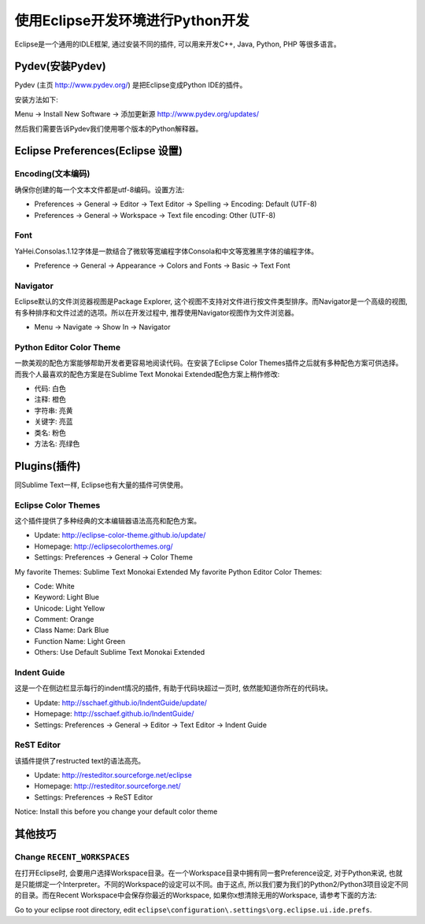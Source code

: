 使用Eclipse开发环境进行Python开发
=================================
Eclipse是一个通用的IDLE框架, 通过安装不同的插件, 可以用来开发C++, Java, Python, PHP 等很多语言。


Pydev(安装Pydev)
----------------
Pydev (主页 http://www.pydev.org/) 是把Eclipse变成Python IDE的插件。

安装方法如下:

Menu -> Install New Software -> 添加更新源 http://www.pydev.org/updates/

.. image:: images/InstallPydev.png

然后我们需要告诉Pydev我们使用哪个版本的Python解释器。

.. image:: images/PyDevPythonInterpreters.png


Eclipse Preferences(Eclipse 设置)
---------------------------------


Encoding(文本编码)
~~~~~~~~~~~~~~~~~~
确保你创建的每一个文本文件都是utf-8编码。设置方法:

- Preferences -> General -> Editor -> Text Editor -> Spelling -> Encoding: Default (UTF-8)
- Preferences -> General -> Workspace -> Text file encoding: Other (UTF-8)


Font
~~~~
YaHei.Consolas.1.12字体是一款结合了微软等宽编程字体Consola和中文等宽雅黑字体的编程字体。

- Preference -> General -> Appearance -> Colors and Fonts -> Basic -> Text Font


Navigator
~~~~~~~~~
Eclipse默认的文件浏览器视图是Package Explorer, 这个视图不支持对文件进行按文件类型排序。而Navigator是一个高级的视图, 有多种排序和文件过滤的选项。所以在开发过程中, 推荐使用Navigator视图作为文件浏览器。

- Menu -> Navigate -> Show In -> Navigator


Python Editor Color Theme
~~~~~~~~~~~~~~~~~~~~~~~~~
一款美观的配色方案能够帮助开发者更容易地阅读代码。在安装了Eclipse Color Themes插件之后就有多种配色方案可供选择。而我个人最喜欢的配色方案是在Sublime Text Monokai Extended配色方案上稍作修改:

- 代码: 白色
- 注释: 橙色
- 字符串: 亮黄
- 关键字: 亮蓝
- 类名: 粉色
- 方法名: 亮绿色


Plugins(插件)
-------------
同Sublime Text一样, Eclipse也有大量的插件可供使用。


Eclipse Color Themes
~~~~~~~~~~~~~~~~~~~~
这个插件提供了多种经典的文本编辑器语法高亮和配色方案。

- Update: http://eclipse-color-theme.github.io/update/
- Homepage: http://eclipsecolorthemes.org/
- Settings: Preferences -> General -> Color Theme

My favorite Themes: Sublime Text Monokai Extended
My favorite Python Editor Color Themes:

- Code: White
- Keyword: Light Blue
- Unicode: Light Yellow
- Comment: Orange
- Class Name: Dark Blue
- Function Name: Light Green
- Others: Use Default Sublime Text Monokai Extended


Indent Guide
~~~~~~~~~~~~
这是一个在侧边栏显示每行的indent情况的插件, 有助于代码块超过一页时, 依然能知道你所在的代码块。

- Update: http://sschaef.github.io/IndentGuide/update/
- Homepage: http://sschaef.github.io/IndentGuide/
- Settings: Preferences -> General -> Editor -> Text Editor -> Indent Guide


ReST Editor
~~~~~~~~~~~
该插件提供了restructed text的语法高亮。

- Update: http://resteditor.sourceforge.net/eclipse
- Homepage: http://resteditor.sourceforge.net/
- Settings: Preferences -> ReST Editor

Notice: Install this before you change your default color theme


其他技巧
--------


Change ``RECENT_WORKSPACES``
~~~~~~~~~~~~~~~~~~~~~~~~~~~~
在打开Eclipse时, 会要用户选择Workspace目录。在一个Workspace目录中拥有同一套Preference设定, 对于Python来说, 也就是只能绑定一个Interpreter。不同的Workspace的设定可以不同。由于这点, 所以我们要为我们的Python2/Python3项目设定不同的目录。而在Recent Workspace中会保存你最近的Workspace, 如果你x想清除无用的Workspace, 请参考下面的方法:

Go to your eclipse root directory, edit ``eclipse\configuration\.settings\org.eclipse.ui.ide.prefs``.
